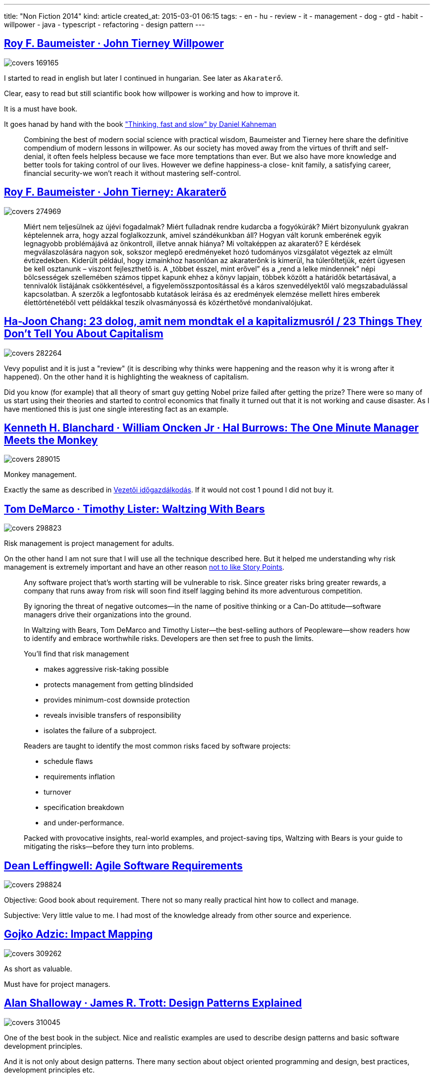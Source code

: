 ---
title: "Non Fiction 2014"
kind: article
created_at: 2015-03-01 06:15
tags:
  - en
  - hu
  - review
  - it
  - management
  - dog
  - gtd
  - habit
  - willpower
  - java
  - typescript
  - refactoring
  - design pattern
---

== http://moly.hu/konyvek/roy-f-baumeister-john-tierney-willpower[Roy F. Baumeister · John Tierney Willpower]

image::http://moly.hu/system/covers/big/covers_169165.jpg[]

I started to read in english but later I continued in hungarian. See later as `Akaraterő`.

Clear, easy to read but still sciantific book how willpower is working and how to improve it. 

It is a must have book. 

It goes hanad by hand with the book link:<%=item_by_id('/olvasonaplo/non-fiction-2012/').path%>["Thinking, fast and slow" by Daniel Kahneman]

____
Combining the best of modern social science with practical wisdom, Baumeister and Tierney here share the definitive compendium of modern lessons in willpower. As our society has moved away from the virtues of thrift and self-denial, it often feels helpless because we face more temptations than ever. But we also have more knowledge and better tools for taking control of our lives. However we define happiness-a close- knit family, a satisfying career, financial security-we won't reach it without mastering self-control.
____


== http://moly.hu/konyvek/roy-f-baumeister-john-tierney-akaratero[Roy F. Baumeister · John Tierney: Akaraterő]

image::http://moly.hu/system/covers/big/covers_274969.jpg?1395473521[]

____
Miért nem teljesülnek az újévi fogadalmak? Miért fulladnak rendre kudarcba a fogyókúrák? Miért bizonyulunk gyakran képtelennek arra, hogy azzal foglalkozzunk, amivel szándékunkban áll? Hogyan vált korunk emberének egyik legnagyobb problémájává az önkontroll, illetve annak hiánya? Mi voltaképpen az akaraterő? E kérdések megválaszolására nagyon sok, sokszor meglepő eredményeket hozó tudományos vizsgálatot végeztek az elmúlt évtizedekben. Kiderült például, hogy izmainkhoz hasonlóan az akaraterőnk is kimerül, ha túlerőltetjük, ezért ügyesen be kell osztanunk – viszont fejleszthető is. A „többet ésszel, mint erővel” és a „rend a lelke mindennek” népi bölcsességek szellemében számos tippet kapunk ehhez a könyv lapjain, többek között a határidők betartásával, a tennivalók listájának csökkentésével, a figyelemösszpontosítással és a káros szenvedélyektől való megszabadulással kapcsolatban. A szerzők a legfontosabb kutatások leírása és az eredmények elemzése mellett híres emberek élettörténetéből vett példákkal teszik olvasmányossá és közérthetővé mondanivalójukat.
____


== http://moly.hu/konyvek/ha-joon-chang-23-dolog-amit-nem-mondtak-el-a-kapitalizmusrol[Ha-Joon Chang: 23 dolog, amit nem mondtak el a kapitalizmusról / 23 Things They Don't Tell You About Capitalism]

image::http://moly.hu/system/covers/big/covers_282264.jpg[]


Vevy populist and it is just a "review" (it is describing why thinks were happening and the reason why it is wrong after it happened). On the other hand it is highlighting the weakness of capitalism.

Did you know (for example) that all theory of smart guy getting Nobel prize failed after getting the prize? There were so many of us start using their theories and started to control economics that finally it turned out that it is not working and cause disaster. As I have mentioned this is just one single interesting fact as an example.

== http://moly.hu/konyvek/kenneth-h-blanchard-william-oncken-jr-hal-burrows-the-one-minute-manager-meets-the-monkey[Kenneth H. Blanchard · William Oncken Jr · Hal Burrows: The One Minute Manager Meets the Monkey]

image::http://moly.hu/system/covers/big/covers_289015.jpg?1395483310[]

Monkey management.

Exactly the same as described in  link:http://www.qualityontime.eu/olvasonaplo/non-fiction-2012/[Vezetői időgazdálkodás]. If it would not cost 1 pound I did not buy it.

== http://moly.hu/konyvek/tom-demarco-timothy-lister-waltzing-with-bears[Tom DeMarco · Timothy Lister: Waltzing With Bears]

image::http://moly.hu/system/covers/big/covers_298823.jpg?1397588159[]

Risk management is project management for adults.

On the other hand I am not sure that I will use all the technique described here. But it helped me understanding why risk management is extremely important and have an other reason link:<%=item_by_id('/i-give-a-shit-on-story-points/').path%>[not to like Story Points].

____
Any software project that's worth starting will be vulnerable to risk. Since greater risks bring greater rewards, a company that runs away from risk will soon find itself lagging behind its more adventurous competition.

By ignoring the threat of negative outcomes—in the name of positive thinking or a Can-Do attitude—software managers drive their organizations into the ground.

In Waltzing with Bears, Tom DeMarco and Timothy Lister—the best-selling authors of Peopleware—show readers how to identify and embrace worthwhile risks. Developers are then set free to push the limits.

You'll find that risk management

* makes aggressive risk-taking possible
* protects management from getting blindsided
* provides minimum-cost downside protection
* reveals invisible transfers of responsibility
* isolates the failure of a subproject.

Readers are taught to identify the most common risks faced by software projects:

* schedule flaws
* requirements inflation
* turnover
* specification breakdown
* and under-performance.

Packed with provocative insights, real-world examples, and project-saving tips, Waltzing with Bears is your guide to mitigating the risks—before they turn into problems.
____

== http://moly.hu/konyvek/dean-leffingwell-agile-software-requirements[Dean Leffingwell: Agile Software Requirements]

image::http://moly.hu/system/covers/big/covers_298824.jpg?1397588425[]

Objective: Good book about requirement. There not so many really practical hint how to collect and manage. 

Subjective: Very little value to me. I had most of the knowledge already from other source and experience.

== http://moly.hu/konyvek/gojko-adzic-impact-mapping[Gojko Adzic: Impact Mapping]

image::http://moly.hu/system/covers/big/covers_309262.jpg?1404327233[]

As short as valuable.

Must have for project managers.


== http://moly.hu/konyvek/alan-shalloway-james-r-trott-design-patterns-explained[Alan Shalloway · James R. Trott: Design Patterns Explained]

image::http://moly.hu/system/covers/big/covers_310045.jpg?1404850021[]


One of the best book in the subject. Nice and realistic examples are used to describe design patterns and basic software development principles.

And it is not only  about design patterns. There many section about object oriented programming and design, best practices, development principles etc.


== http://moly.hu/konyvek/michael-bevilacqua-linn-functional-programming-patterns-in-scala-and-clojure[Michael Bevilacqua-Linn: Functional Programming Patterns in Scala and Clojure ]

image::http://moly.hu/system/covers/big/covers_311014.jpg?1405452293[]

It is more like an introduction into link:http://www.scala-lang.org[Scala] and link:clojure.org/[Closure].
Patterns are not so relevant in the book. 


== http://moly.hu/konyvek/csanyi-vilmos-a-kutyak-szoros-gyerekek[Csányi Vilmos: A kutyák szőrös gyerekek / "Dogs like hairy kids"]

image::http://moly.hu/system/covers/big/covers_220771.jpg?1395446239[]

Extended studies over link:https://www.goodreads.com/book/show/1209703.If_Dogs_Could_Talk[If Dogs Could Talk] and funny stories about the intelligent of dogs. I love it.

== http://moly.hu/konyvek/michael-feathers-working-effectively-with-legacy-code[Michael Feathers: Working Effectively with Legacy Code]

image::http://moly.hu/system/covers/big/covers_164538.jpg?1395408192[]

re-read.

== link:<%=item_by_id('/fact-fallacies-software-engineering/').path%>[Robert L. Glass: Facts and Fallacies of Software Engineering]

image::http://moly.hu/system/covers/big/covers_330260.jpg?1418551293[]

Ambivalent.

The first time I read (few years ago) I found not so valuable. After the second read I have recognized why it is describing the truth. After the third time (nowdays) I could appreciate that all facts and fallacies are supported by facts, studies and statistics.

Must have.

== http://moly.hu/konyvek/dan-maharry-typescript-revealed[Dan Maharry: TypeScript Revealed]

image::http://moly.hu/system/covers/big/covers_332794.jpg?1420449677[]

I got familiar with link:http://www.typescriptlang.org/[TypeScript].

== http://moly.hu/konyvek/edward-crookshanks-practical-software-development-techniques[Edward Crookshanks: Practical Software Development Techniques ]

image::http://moly.hu/system/covers/big/covers_332795.jpg?1420449837][]

For not professional developers only. It is just an introduction into many professional practices.

____
This book provides an overview of tools and techniques used in enterprise software development, many of which are not taught in academic programs or learned on the job. This is an ideal resource containing lots of practical information and code examples that you need to master as a member of an enterprise development team.

This book aggregates many of these „on the job” tools and techniques into a concise format and presents them as both discussion topics and with code examples. The reader will not only get an overview of these tools and techniques, but also several discussions concerning operational aspects of enterprise software development and how it differs from smaller development efforts.

For example, in the chapter on Design Patterns and Architecture, the author describes the basics of design patterns but only highlights those that are more important in enterprise applications due to separation of duties, enterprise security, etc.

The architecture discussion revolves has a similar emphasis – different teams may manage different aspects of the application’s components with little or no access to the developer.

This aspect of restricted access is also mentioned in the section on logging.

Theory of logging and discussions of what to log are briefly mentioned, the configuration of the logging tools is demonstrated along with a discussion of why it’s very important in an enterprise environment.

What you’ll learn

– Version control in a team environment
– Debugging, logging, and refactoring
– Unit testing, build tools, continuous integration
– An overview of business and functional requirements
– Enterprise design patterns and architecture

Who this book is for

Student and software developers who are new to enterprise environments and recent graduates who want to convert their academic experience into real-world skills. It is assumed that the reader is familiar with Java, .NET, C++ or another high-level programming language. The reader should also be familiar with the differences between console applications, GUI applications and service/daemon applications.
____

== http://moly.hu/konyvek/charles-duhigg-a-szokas-hatalma[Charles Duhigg: A szokás hatalma / Power of Habit ]

image::http://moly.hu/system/covers/big/covers_182298.jpg?1395418074[]

Very populist book. 

Each of the section is composed as National Geographic movie. There is some interesting story which is artificially made "shocking" to the reader. Then it describes the "fact" and science behind.

The most valuable part of the book is the last section. The whole book is about __describing__ why habits are ruling our life. The book is describing how they are working and why it is so difficult to change (you could not ignore habit but you could change the action to be taken).

And the very last section is giving some hint how to change habit (I am sure that most of us are buying this book for this section only). The real advice is that you should not change the trigger of the habit. You could change the action taken to something less frustrating. And how? Do some experiment until it is succeeded. So try until you become successful. 

I had higher expectations.